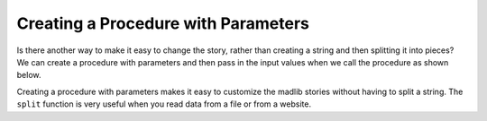 ..  Copyright (C)  Mark Guzdial, Barbara Ericson, Briana Morrison
    Permission is granted to copy, distribute and/or modify this document
    under the terms of the GNU Free Documentation License, Version 1.3 or
    any later version published by the Free Software Foundation; with
    Invariant Sections being Forward, Prefaces, and Contributor List,
    no Front-Cover Texts, and no Back-Cover Texts.  A copy of the license
    is included in the section entitled "GNU Free Documentation License".
    
.. 	qnum::
	:start: 1
	:prefix: csp-17-5-
   
Creating a Procedure with Parameters
=====================================
   
Is there another way to make it easy to change the story, rather than creating a string and then splitting it into pieces?  We can create a procedure with parameters and then pass in the input values when we call the procedure as shown below.  


.. activecode:: madlib_function
   :tour_1: "Structural tour"; 1: Stf1-line1; 4: Stf1-line2; 5: Stf1-line3; 6: Stf1-line4; 7: Stf1-line5; 8: Stf1-line6; 11-15: Stf1-line7-11; 18: Stf1-line13;

   def witchStory (firstName, lastName, gender, address, verb):
   
       # create the story
       start = "Once there was a " + gender + " named " + firstName + "."
       next1 = "A good " + gender + " living at " + address + "."
       next2 = "One day, a wicked witch came to the " + lastName + " house."
       next3 = "The wicked witch was planning to " + verb + " " + firstName + "!"
       ending = "But " + firstName + " was smart and avoided the wicked witch."
       
       # print the story
       print(start)
       print(next1)
       print(next2)
       print(next3)
       print(ending)

   # call the procedure
   witchStory("Abe", "Brown", "boy", "1313 Maple Lane", "trick")
   
Creating a procedure with parameters makes it easy to customize the madlib stories without having to split a string.  The ``split`` function is very useful when you read data from a file or from a website.   

.. mchoice:: 17_5_1_madlib_proc1
   :answer_a: Emily
   :answer_b: Smith
   :answer_c: girl
   :answer_d: 2783 Main Street
   :answer_e: smell
   :correct: b
   :feedback_a: That is the value of firstName.
   :feedback_b: That is the value of lastName.
   :feedback_c: That is the value of gender.
   :feedback_d: That is the value of address.
   :feedback_e: That is the value of verb.

   What would be the value of ``lastName`` in ``witchStory`` given the following call to the procedure?
   
   ::
   
       witchStory("Emily", "Smith", "girl", "2783 Main Street", "smell")



